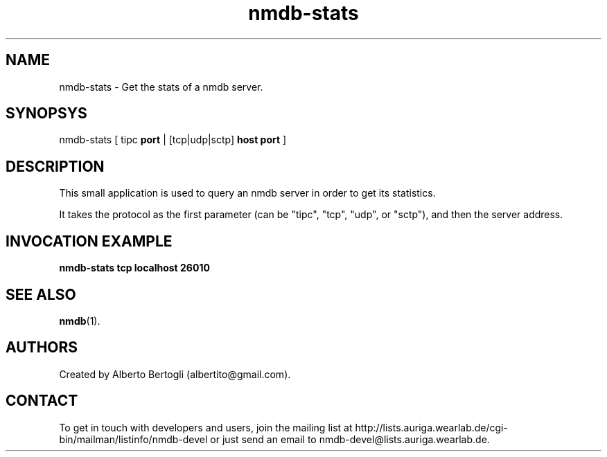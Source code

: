 .TH nmdb-stats 1 "11/Oct/2007"
.SH NAME
nmdb-stats - Get the stats of a nmdb server.
.SH SYNOPSYS
nmdb-stats [ tipc
.B port
| [tcp|udp|sctp]
.B host
.B port
]

.SH DESCRIPTION

This small application is used to query an nmdb server in order to get its
statistics.

It takes the protocol as the first parameter (can be "tipc", "tcp", "udp", or
"sctp"), and then the server address.

.SH INVOCATION EXAMPLE
.B "nmdb-stats tcp localhost 26010"

.SH SEE ALSO
.BR nmdb (1).

.SH AUTHORS
Created by Alberto Bertogli (albertito@gmail.com).

.SH CONTACT

To get in touch with developers and users, join the mailing list at
http://lists.auriga.wearlab.de/cgi-bin/mailman/listinfo/nmdb-devel or just
send an email to nmdb-devel@lists.auriga.wearlab.de.

